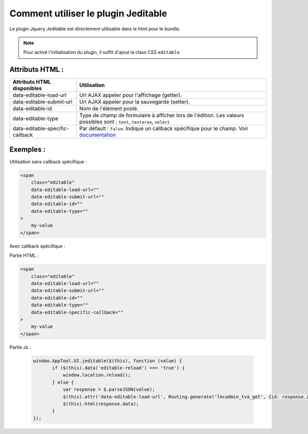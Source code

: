 Comment utiliser le plugin Jeditable
------------------------------------

Le plugin Jquery Jeditable est directement utilisable dans le html pour le bundle.

.. note:: Pour activé l'initialisation du plugin, il suffit d'ajout la class CSS ``editable``

Attributs HTML :
================

==================================================   =========================================================================================================================
Attributs HTML disponibles                           Utilisation
==================================================   =========================================================================================================================
data-editable-load-url                               Url AJAX appeler pour l'affichage (getter).
data-editable-submit-url                             Url AJAX appeler pour la sauvegarde (setter).
data-editable-id                                     Nom de l'élément posté.
data-editable-type                                   Type de champ de formulaire à afficher lors de l'édition. Les valeurs possibles sont : ``text``, ``textarea``, ``select``
data-editable-specific-callback                      Par défault : ``false``. Indique un callback spécifique pour le champ. Voir `documentation <http://www.appelsiini.net/projects/jeditable>`_
==================================================   =========================================================================================================================

Exemples :
==========

Utilisation sans callback spécifique :

.. code-block:: html

    <span
        class="editable"
        data-editable-load-url=""
        data-editable-submit-url=""
        data-editable-id=""
        data-editable-type=""
    >
        my-value
    </span>

Avec callback spécifique :

Partie HTML :

.. code-block:: html

    <span
        class="editable"
        data-editable-load-url=""
        data-editable-submit-url=""
        data-editable-id=""
        data-editable-type=""
        data-editable-specific-callback=""
    >
        my-value
    </span>

Partie Js :

 .. code-block:: js

     window.AppTool.UI.jeditable($(this), function (value) {
            if ($(this).data('editable-reload') === 'true') {
                window.location.reload();
            } else {
                var response = $.parseJSON(value);
                $(this).attr('data-editable-load-url', Routing.generate('lecadmin_tva_get', {id: response.id}));
                $(this).html(response.data);
            }
     });
